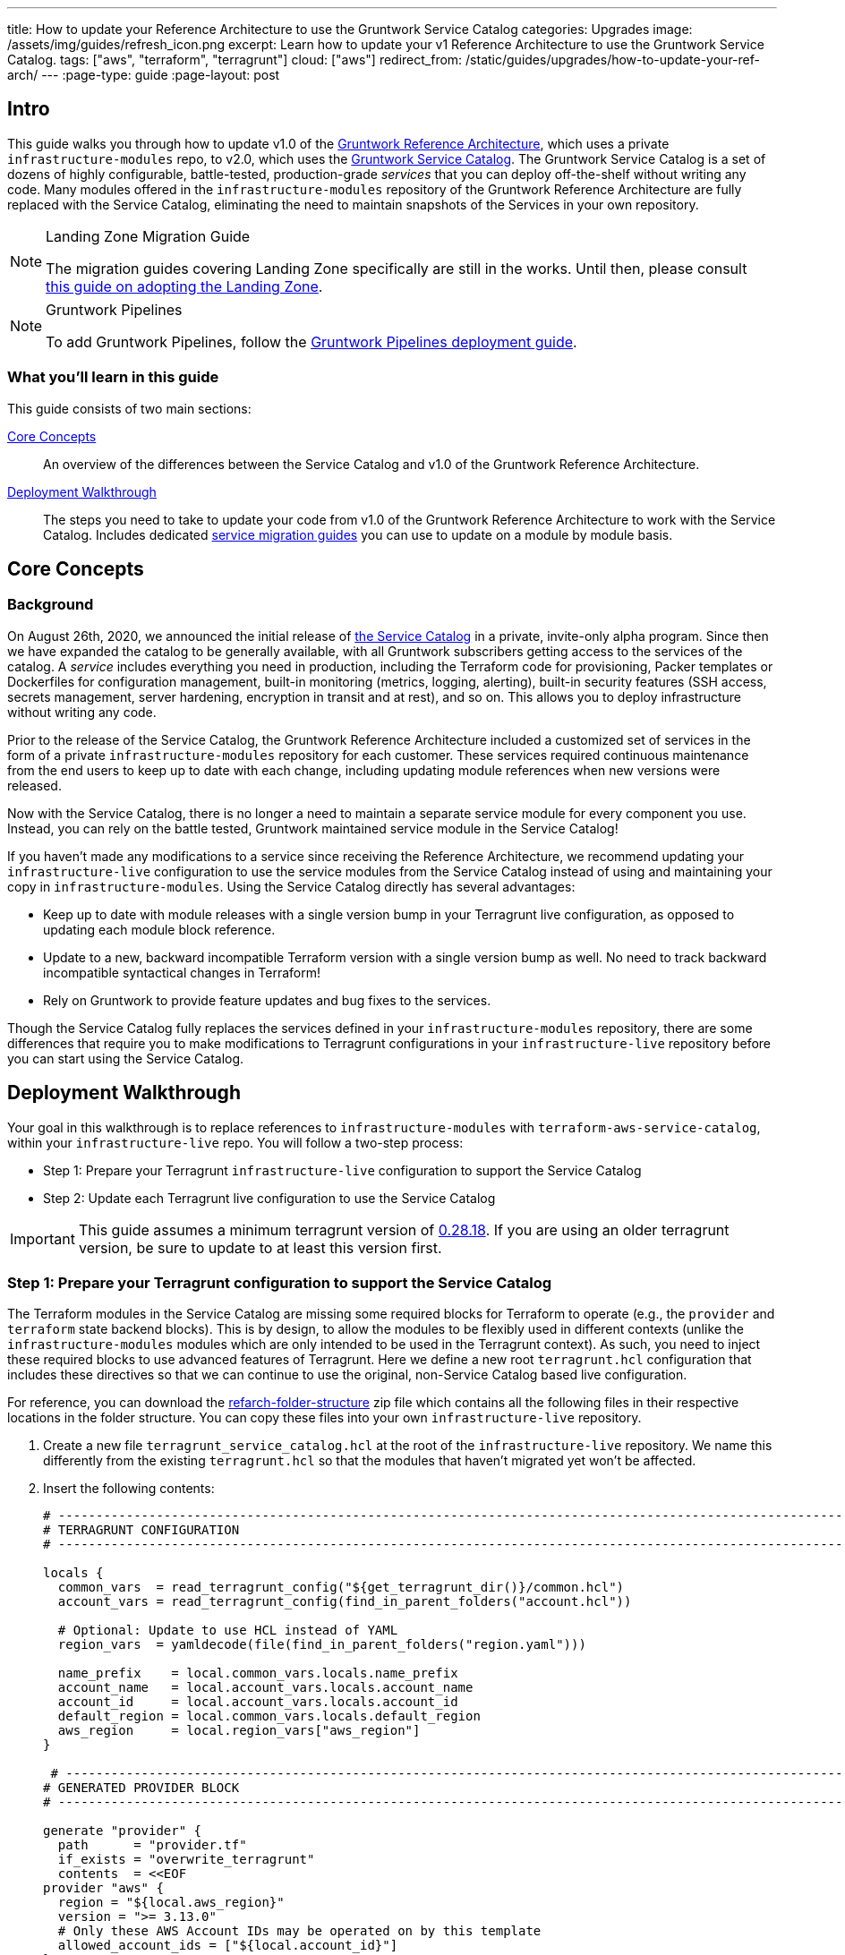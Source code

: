 ---
title: How to update your Reference Architecture to use the Gruntwork Service Catalog
categories: Upgrades
image: /assets/img/guides/refresh_icon.png
excerpt: Learn how to update your v1 Reference Architecture to use the Gruntwork Service Catalog.
tags: ["aws", "terraform", "terragrunt"]
cloud: ["aws"]
redirect_from: /static/guides/upgrades/how-to-update-your-ref-arch/
---
:page-type: guide
:page-layout: post

:toc:
:toc-placement!:

// GitHub specific settings. See https://gist.github.com/dcode/0cfbf2699a1fe9b46ff04c41721dda74 for details.
ifdef::env-github[]
:tip-caption: :bulb:
:note-caption: :information_source:
:important-caption: :heavy_exclamation_mark:
:caution-caption: :fire:
:warning-caption: :warning:
toc::[]
endif::[]


== Intro

This guide walks you through how to update v1.0 of the https://gruntwork.io/reference-architecture/[Gruntwork Reference
Architecture], which uses a private `infrastructure-modules` repo, to v2.0, which uses the
https://blog.gruntwork.io/introducing-the-gruntwork-module-service-and-architecture-catalogs-eb3a21b99f70[Gruntwork
Service Catalog]. The Gruntwork Service Catalog is a set of dozens of highly configurable, battle-tested,
production-grade _services_ that you can deploy off-the-shelf without writing any code. Many modules offered in the
`infrastructure-modules` repository of the Gruntwork Reference Architecture are fully replaced with the Service Catalog,
eliminating the need to maintain snapshots of the Services in your own repository.

[NOTE]
.Landing Zone Migration Guide
====
The migration guides covering Landing Zone specifically are still in the works. Until then, please consult link:https://gruntwork.io/guides/foundations/how-to-configure-production-grade-aws-account-structure/[this guide on adopting the Landing Zone].
====

[NOTE]
.Gruntwork Pipelines
====
To add Gruntwork Pipelines, follow the https://gruntwork.io/guides/automations/how-to-configure-a-production-grade-ci-cd-setup-for-apps-and-infrastructure-code/[Gruntwork Pipelines deployment guide].
====

=== What you'll learn in this guide

This guide consists of two main sections:

<<core_concepts>>::
  An overview of the differences between the Service Catalog and v1.0 of the Gruntwork Reference Architecture.

<<deployment_walkthrough>>::
  The steps you need to take to update your code from v1.0 of the Gruntwork Reference Architecture to work with the
  Service Catalog. Includes dedicated <<service_migration_guides,service migration guides>> you can use to update on a
  module by module basis.


[[core_concepts]]
== Core Concepts

=== Background

On August 26th, 2020, we announced the initial release of
https://blog.gruntwork.io/introducing-the-gruntwork-module-service-and-architecture-catalogs-eb3a21b99f70[the Service
Catalog] in a private, invite-only alpha program. Since then we have expanded the catalog to be generally available,
with all Gruntwork subscribers getting access to the services of the catalog. A _service_ includes everything you need
in production, including the Terraform code for provisioning, Packer templates or Dockerfiles for configuration
management, built-in monitoring (metrics, logging, alerting), built-in security features (SSH access, secrets
management, server hardening, encryption in transit and at rest), and so on. This allows you to deploy infrastructure
without writing any code.

Prior to the release of the Service Catalog, the Gruntwork Reference Architecture included a customized set of services
in the form of a private `infrastructure-modules` repository for each customer. These services required continuous
maintenance from the end users to keep up to date with each change, including updating module references when new
versions were released.

Now with the Service Catalog, there is no longer a need to maintain a separate service module for every component you use.
Instead, you can rely on the battle tested, Gruntwork maintained service module in the Service Catalog!

If you haven't made any modifications to a service since receiving the Reference Architecture, we recommend updating
your `infrastructure-live` configuration to use the service modules from the Service Catalog instead of using and
maintaining your copy in `infrastructure-modules`. Using the Service Catalog directly has several advantages:

* Keep up to date with module releases with a single version bump in your Terragrunt live configuration, as opposed to
  updating each module block reference.
* Update to a new, backward incompatible Terraform version with a single version bump as well. No need to track backward
  incompatible syntactical changes in Terraform!
* Rely on Gruntwork to provide feature updates and bug fixes to the services.

Though the Service Catalog fully replaces the services defined in your `infrastructure-modules` repository, there are
some differences that require you to make modifications to Terragrunt configurations in your `infrastructure-live`
repository before you can start using the Service Catalog.


[[deployment_walkthrough]]
== Deployment Walkthrough

Your goal in this walkthrough is to replace references to `infrastructure-modules` with `terraform-aws-service-catalog`,
within your `infrastructure-live` repo. You will follow a two-step process:

* Step 1: Prepare your Terragrunt `infrastructure-live` configuration to support the Service Catalog
* Step 2: Update each Terragrunt live configuration to use the Service Catalog

IMPORTANT: This guide assumes a minimum terragrunt version of
https://github.com/gruntwork-io/terragrunt/releases/tag/v0.28.18[0.28.18]. If you are using an older terragrunt version,
be sure to update to at least this version first.

=== Step 1: Prepare your Terragrunt configuration to support the Service Catalog

The Terraform modules in the Service Catalog are missing some required blocks for Terraform to operate (e.g., the
`provider` and `terraform` state backend blocks). This is by design, to allow the modules to be flexibly used in
different contexts (unlike the `infrastructure-modules` modules which are only intended to be used in the Terragrunt
context). As such, you need to inject these required blocks to use advanced features of Terragrunt. Here we define a new
root `terragrunt.hcl` configuration that includes these directives so that we can continue to use the original,
non-Service Catalog based live configuration.

For reference, you can download the link:https://github.com/gruntwork-io/infrastructure-live-multi-account-acme/releases/tag/v0.0.1-20210527[refarch-folder-structure]
zip file which contains all the following files in their respective locations in the folder structure. You can copy
these files into your own `infrastructure-live` repository.

[arabic]
. Create a new file `terragrunt_service_catalog.hcl` at the root of the `infrastructure-live` repository. We name this
  differently from the existing `terragrunt.hcl` so that the modules that haven't migrated yet won't be affected.
. Insert the following contents:
+
....
# ---------------------------------------------------------------------------------------------------------------------
# TERRAGRUNT CONFIGURATION
# ---------------------------------------------------------------------------------------------------------------------

locals {
  common_vars  = read_terragrunt_config("${get_terragrunt_dir()}/common.hcl")
  account_vars = read_terragrunt_config(find_in_parent_folders("account.hcl"))

  # Optional: Update to use HCL instead of YAML
  region_vars  = yamldecode(file(find_in_parent_folders("region.yaml")))

  name_prefix    = local.common_vars.locals.name_prefix
  account_name   = local.account_vars.locals.account_name
  account_id     = local.account_vars.locals.account_id
  default_region = local.common_vars.locals.default_region
  aws_region     = local.region_vars["aws_region"]
}

 # ----------------------------------------------------------------------------------------------------------------
# GENERATED PROVIDER BLOCK
# ----------------------------------------------------------------------------------------------------------------

generate "provider" {
  path      = "provider.tf"
  if_exists = "overwrite_terragrunt"
  contents  = <<EOF
provider "aws" {
  region = "${local.aws_region}"
  version = ">= 3.13.0"
  # Only these AWS Account IDs may be operated on by this template
  allowed_account_ids = ["${local.account_id}"]
}
EOF
}

# ----------------------------------------------------------------------------------------------------------------
# GENERATED REMOTE STATE BLOCK
# ----------------------------------------------------------------------------------------------------------------

# Configure Terragrunt to automatically store tfstate files in an S3 bucket
remote_state {
  backend = "s3"
  config = {
    encrypt        = true
    bucket         = "${local.name_prefix}-${local.account_name}-terraform-state"
    region         = local.default_region
    dynamodb_table = "terraform-locks"
    # To ensure that the state paths are the same as before, we drop the account folder (the first path element)
    # which is now included in the relative path.
    key            = trimprefix("${path_relative_to_include()}/terraform.tfstate", "${local.account_name}/")
  }
  generate = {
    path      = "backend.tf"
    if_exists = "overwrite_terragrunt"
  }
}

# ---------------------------------------------------------------------------------------------------------------------
# GLOBAL PARAMETERS
# These variables apply to all configurations in this subfolder. These are automatically merged into the child
# `terragrunt.hcl` config via the include block.
# ---------------------------------------------------------------------------------------------------------------------

inputs = {
  # Many modules require these two inputs, so we set them globally here to keep all the child terragrunt.hcl files more
  # DRY
  aws_account_id = local.account_id
  aws_region     = local.aws_region
}
....
+
[NOTE]
.Explanation
====
In the non-Service Catalog flavor of the Reference Architecture, we had a root configuration for each account to ensure
that we can create a different state bucket for each account. While this isn't necessary for the Service Catalog, we
switch to a single root `terragrunt.hcl` config here (which is possible due to the advanced functions that are available
in newer Terragrunt versions) because there are more common blocks that are necessary, and we want to keep these
blocks DRY.

To support the new requirements of the Service Catalog, we also introduce two code generation configuration:

* `generate "provider"`: Uses the terragrunt
  https://terragrunt.gruntwork.io/docs/features/keep-your-terraform-code-dry/#dry-common-terraform-code-with-terragrunt-generate-blocks[code
  generation] feature to inject the provider block into the module prior to invoking terraform.
* `generate` attribute of the `remote_state` block: Similar to the provider block generation, this attribute injects the
  `terraform.backend` configuration.

Finally, we introduce a `locals` block to define references that can be reused throughout the configuration. Note that
for new commonly used variables, we use `read_terragrunt_config` instead of `yamldecode(file())` to allow for use of
terragrunt functions in the config.

Note that the suggested config continues to use the `region.yaml` data file to simplify the migration process. You can
optionally update this file to `hcl` for consistency.
====
+
. Create new data files for the root config (these are the files that are read in in the `locals` blocks):
* In the root of the `infrastructure-live` repository, add a `common.hcl` file with the following contents:
+
....
locals {
  # TODO: A unique name prefix to set for all infrastructure resources created in your accounts.
  name_prefix = ""
  # TODO: the default AWS region to use. This should be the same as where the terraform state S3 bucket is
  # currently provisioned.
  default_region = ""
}
....

* In each account folder (e.g., `infrastructure-live/dev` or `infrastructure-live/shared`), add a file named
  `account.hcl` with the following contents:
+
....
locals {
  # TODO: Update with the actual information for each account
  # The user friendly name of the AWS account. Usually matches the folder name.
  account_name = ""
  # The 12 digit ID number for your AWS account.
  account_id = ""
}
....

* (optional) If you wish to replace your yaml variable files with HCL, in each region folder (e.g.,
  `infrastructure-live/dev/us-east-2`), add a file named `region.hcl` with the following contents:
+
....
locals {
  # TODO: enter the region to use for all resources in this subfolder.
  aws_region = ""
}
....
+
Note that you will want to have a `region.hcl` file for the `_global` folder as well. In this case, set the `aws_region`
to `us-east-1`.

. Create migration helper scripts (these are used by the Gruntwork Service Catalog Terraform state migration bash
  scripts):

.. Create a new directory `_scripts` at the root of the `infrastructure-live` repository.
.. Create a new file `migration_helpers.sh` in the newly created `_scripts` folder and paste in the following contents:
+
[source,bash]
----
#!/usr/bin/env bash
# Helper functions for implementing state migrations for updating terraform modules to newer versions.

function log {
  >&2 echo -e "$@"
}

# find_state_address uses the provided query string to identify the full resource address to use in the state file.
function find_state_address {
  local -r query="$1"

  log "Identifying real state address of $query"
  terragrunt state list \
    | grep -E "$query" || true
}

# strip_bash_color will strip out bash color/bold escape sequences.
function strip_bash_color {
  local -r input="$1"
  # Based on this stack overflow post: https://stackoverflow.com/questions/6534556/how-to-remove-and-all-of-the-escape-sequences-in-a-file-using-linux-shell-sc.
  # None of the sed calls worked to completely strip of the escape sequences by itself, but the following combination worked.
  echo "$input" | cat -v | sed 's/\^\[\[[10]m//g'
}

# Check that the given binary is available on the PATH. If it's not, exit with an error.
function assert_is_installed {
  local -r name="$1"
  local -r help_url="$2"

  if ! command -v "$name" > /dev/null; then
    log "ERROR: The command '$name' is required by this script but is not installed or in the system's PATH. Visit $help_url for instructions on how to install."
    exit 1
  fi
}

# Make sure that the hcledit utility is installed and available on the system.
function assert_hcledit_is_installed {
  assert_is_installed 'hcledit' 'https://github.com/minamijoyo/hcledit#install'
}

# Make sure that the jq utility is installed and available on the system.
function assert_jq_is_installed {
  assert_is_installed 'jq' 'https://stedolan.github.io/jq/download/'
}

# Move resources in terraform state using fuzzy matches.
function fuzzy_move_state {
  local -r original_addr_query="$1"
  local -r new_addr="$2"
  local -r friendly_name="$3"

  log "Checking if $friendly_name needs to be migrated"

  local original_addr
  original_addr="$(find_state_address "$original_addr_query")"

  if [[ -z "$original_addr" ]]; then
    echo "Nothing to change. Skipping state migration."
  else
    echo "Migrating state:"
    echo
    echo "    $original_addr =>"
    echo "      $new_addr"
    echo
    terragrunt state mv "$original_addr" "$new_addr"
  fi
}

# Move resources in terraform state using an import call instead of state mv. This is useful when moving resources
# across aliased resources (e.g., aws_alb => aws_lb).
function fuzzy_import_move_state {
  local -r original_addr_query="$1"
  local -r new_addr="$2"
  local -r resource_basename="$3"
  local -r friendly_name="$4"

  log "Checking if $friendly_name needs to be migrated."
  local original_addr
  original_addr="$(find_state_address "$original_addr_query")"
  if [[ -z "$original_addr" ]]; then
    log "$friendly_name is already migrated. Skipping import."
    return
  fi

  log "$friendly_name needs to be migrated"

  # The following routine extracts the resource ID so that it can be used to import it into the new resource, since the
  # underlying resource type changed.
  log "Idenfitying $friendly_name ID to import into new resource."
  local state
  state="$(terragrunt state show "$original_addr")"
  local state_nocolor
  state_nocolor="$(strip_bash_color "$state")"

  local resource_id
  resource_id="$(
    echo "$state_nocolor" \
      | hcledit attribute get "$resource_basename".id \
      | jq -r '.'
  )"

  if [[ -z "$resource_id" ]]; then
    log "ERROR: could not identify $friendly_name ID to import."
    exit 1
  fi

  log "Importing $friendly_name to new resource:"
  log
  log "    ID:           $resource_id"
  log "    ResourceAddr: $new_addr"
  terragrunt import "$new_addr" "$resource_id"

  log "Removing old $friendly_name state."
  terragrunt state rm "$original_addr"
}
----

=== Step 2: Update each Terragrunt live configuration to use the Service Catalog

At this point, you are ready to update each live configuration! It's important to take a bottom-up approach for migrating
the live configurations. That is, update live configurations that don't have any downstream dependencies first, then
work your way up the dependency graph.

This ensures that:

* Each update is self contained. Changing the live configuration of leaf services will not affect other live
  configurations, allowing you to continue to make changes to unmigrated live configurations.
* The migration is low risk. The leaf nodes in the Terragrunt infrastructure graph tend to be lower risk services.
  That is, the closer you are to the root of the graph, the higher the number of things that depend on that infrastructure,
  which gives that service a larger surface area. E.g., VPC has many downstream dependencies, which means that messing it
  up can cause lots of other services to fail.

However, this does mean that you will need to update previously migrated services if the upstream services
has a change. For example, Service Catalog services sometimes have output name changes, which means that you will need
to update the references in the downstream services when you update the service.

To handle this, you can identify all the downstream services that are affected by running `terragrunt validate-all` to
identify these broken links each time a service is updated, and fix them in the same PR.

Don't worry -- we're going to walk you through every step right now. At a high-level, here's what you'll do:

[arabic]
. Choose a service.
. Refer to the dedicated guide for that service.
. Backup the state file.
. Modify the `terragrunt.hcl` live configuration for it, following the guide.
. Validate the backend configuration with `terragrunt state list`.
. Validate the inputs with `terragrunt validate-inputs`.
. Run the state migration script, if any.
. Sanity check the changes with `terragrunt plan`.
. Roll out with `terragrunt apply`.

Some of the services, such as EKS and ASG, have slightly different steps to the above list, so please pay attention to that.

Now for the full-fledged instructions to upgrade a single service:

[arabic]
. Check the service's downstream dependencies. Use the `graph-dependencies` command to create
  a visual representation. The arrow points from the leaf to the root, toward the dependency. Thus in the graph,
  the top nodes are leaf nodes and the bottom, root nodes.
    * `terragrunt graph-dependencies | dot -Tpng > graph.png`
    * If you get an error that `dot` is not available, install https://www.graphviz.org/download/[graphviz], which
      installs the `dot` utility.
    * Here is an example of a dependency tree for the `dev` account using Reference Architecture v1:

image::/assets/img/guides/ref-arch-v2-upgrade/ref-arch-v2-dep-tree.png[Dependency Graph]

. Ensure the module is updated to the same version used in Reference Architecture version
  https://github.com/gruntwork-io/infrastructure-modules-multi-account-acme/releases/tag/v0.0.1-20201125[20201125].
    * If you're running a newer version, continue.
    * If you are running an older version, follow the migration guides referenced in
      https://github.com/gruntwork-io/infrastructure-modules-multi-account-acme/releases[the Reference Architecture
      releases] to update to the latest version. This is important because the Service Catalog module references use newer
      versions from the Module Catalog than what is shipped with v1.0 of the Reference Architecture. Once you've upgraded to
      https://github.com/gruntwork-io/infrastructure-modules-multi-account-acme/releases/tag/v0.0.1-20201125[20201125],
      you can automate any state manipulations that are required to update a service using the provided guides and scripts.

. *Make a backup of the state file* using the following command: `terragrunt state pull > backup.tfstate`
   You can use this to rollback the state to before you attempted the migration with the
   following command: `terragrunt state push "$(pwd)/backup.tfstate"`.

* NOTE: Make sure to use the Terraform version that is required for your module, as specified in the
  https://www.terraform.io/docs/language/settings/index.html#specifying-a-required-terraform-version[required_version]
  configuration of the module.

. Modify the `terragrunt.hcl` file to be compatible with the Service Catalog:
    * Change the `include` path to `find_in_parent_folders("terragrunt_service_catalog.hcl")`. This ensures that you use the
      Service Catalog compatible root config you created in the previous step.
    * Change the `terraform.source` attribute to point to the corresponding Terraform module in the
      `terraform-aws-service-catalog` repo. When updating the source, make sure to set the ref to target `v0.35.5`.

+
[NOTE]
.Explanation
====
This migration guide targets `v0.35.5` of the Service Catalog. Newer versions may require additional state migrations
that are not covered by the automated scripts. If you wish to update further, first update to `v0.35.5` and then read
the migration guides in the release notes of the Service Catalog to bump beyond that version.
====

    * Find the <<service_migration_guides,dedicated service migration guide>> for the service.
    * Using that guide, update the inputs to adapt to the Service Catalog Terraform module.
        * You can use `terragrunt validate-inputs` as a sanity check.
        * Remove the `dependencies` block, if any.
        * Use `dependency` blocks. Use <<service_migration_guides,the dedicated
          service migration guide>> as a reference for what dependency blocks are needed.
    * Add new required inputs, using `dependency` references as needed.
    * Remove or rename unused variables.
    * Ensure you include inputs for backward compatibility mentioned in the dedicated guide!

. Run `terragrunt state list` to sanity check the state backend configuration. Watch for the following:
    * You should NOT get any prompts from Terragrunt to create a new S3 state bucket. If you get the prompt, this means that
      either you are authenticating to the wrong account, or that the bucket name was misconfigured in the root
      `terragrunt_service_catalog.hcl` file.
    * You should see resources listed in the state. If the command returns nothing, that means you are not properly linked
      to the old state file. Double check the `key` attribute of the `remote_state` block in the root
      `terragrunt_service_catalog.hcl` config.

. Once you verify the state backend configuration is valid, perform the state migration operations:

.. *Run the provided migration script* for the service. Not all services have a migration script. Refer to the
    <<service_migration_guides,dedicated service migration guide>> for the script to run.
.. *Sanity check the migration operation* by running `terragrunt plan`. If the guide states that the upgrade is fully
   backward compatible, then you should only see backward compatible changes (only `~` or `+` operations, not `-`
   operations). Otherwise, expect some destroys.
* NOTE: If you run into any errors related to code verification during provider plugin initialization, you will need to
  update to the latest terraform patch version that contains the latest terraform GPG key to sign the providers. When
  updating the terraform version, you also need to run `terragrunt init` to reinitialize the providers. The
  following lists the minimum patch version that includes the latest GPG key:
** https://github.com/hashicorp/terraform/releases/tag/v0.11.15[0.11.15]
** https://github.com/hashicorp/terraform/releases/tag/v0.12.31[0.12.31]
** https://github.com/hashicorp/terraform/releases/tag/v0.13.7[0.13.7]
** https://github.com/hashicorp/terraform/releases/tag/v0.14.11[0.14.11]
** https://github.com/hashicorp/terraform/releases/tag/v0.15.1[0.15.1]

. Once you're satisfied with the plan, roll out the changes using `terragrunt apply`.
. If the service has downstream dependencies, run `terragrunt validate-all` from the ACCOUNT directory to identify any
  outputs that have changed. Fix the output references on the `dependency` block for each error.


[[service_migration_guides]]
=== Appendix: Dedicated service migration guides

* link:https://github.com/gruntwork-io/infrastructure-live-multi-account-acme/blob/v0.0.1-20210527/_docs/_ref_arch_v1_to_v2_migration_guides/alb.adoc[ALB Service Migration Guide]
* link:https://github.com/gruntwork-io/infrastructure-live-multi-account-acme/blob/v0.0.1-20210527/_docs/_ref_arch_v1_to_v2_migration_guides/asg.adoc[ASG Service Migration Guide]
* link:https://github.com/gruntwork-io/infrastructure-live-multi-account-acme/blob/v0.0.1-20210527/_docs/_ref_arch_v1_to_v2_migration_guides/aurora.adoc[Aurora Service Migration Guide]
* link:https://github.com/gruntwork-io/infrastructure-live-multi-account-acme/blob/v0.0.1-20210527/_docs/_ref_arch_v1_to_v2_migration_guides/cloudtrail.adoc[CloudTrail Service Migration Guide]
* link:https://github.com/gruntwork-io/infrastructure-live-multi-account-acme/blob/v0.0.1-20210527/_docs/_ref_arch_v1_to_v2_migration_guides/cloudwatch-dashboard.adoc[cloudwatch-dashboard Service Migration Guide]
* link:https://github.com/gruntwork-io/infrastructure-live-multi-account-acme/blob/v0.0.1-20210527/_docs/_ref_arch_v1_to_v2_migration_guides/ecr-repos.adoc[ecr-repos Service Migration Guide]
* link:https://github.com/gruntwork-io/infrastructure-live-multi-account-acme/blob/v0.0.1-20210527/_docs/_ref_arch_v1_to_v2_migration_guides/ecs-cluster.adoc[ecs-cluster Service Migration Guide]
* link:https://github.com/gruntwork-io/infrastructure-live-multi-account-acme/blob/v0.0.1-20210527/_docs/_ref_arch_v1_to_v2_migration_guides/ecs-service-with-alb.adoc[ecs-service-with-alb Service Migration Guide]
* link:https://github.com/gruntwork-io/infrastructure-live-multi-account-acme/blob/v0.0.1-20210527/_docs/_ref_arch_v1_to_v2_migration_guides/eks.adoc[EKS Service Migration Guide]
* link:https://github.com/gruntwork-io/infrastructure-live-multi-account-acme/blob/v0.0.1-20210527/_docs/_ref_arch_v1_to_v2_migration_guides/iam-cross-account.adoc[iam-cross-account Service Migration Guide]
* link:https://github.com/gruntwork-io/infrastructure-live-multi-account-acme/blob/v0.0.1-20210527/_docs/_ref_arch_v1_to_v2_migration_guides/iam-groups.adoc[iam-groups Service Migration Guide]
* link:https://github.com/gruntwork-io/infrastructure-live-multi-account-acme/blob/v0.0.1-20210527/_docs/_ref_arch_v1_to_v2_migration_guides/iam-user-password-policy.adoc[iam-user-password-policy Service Migration Guide]
* link:https://github.com/gruntwork-io/infrastructure-live-multi-account-acme/blob/v0.0.1-20210527/_docs/_ref_arch_v1_to_v2_migration_guides/jenkins.adoc[Jenkins Service Migration Guide]
* link:https://github.com/gruntwork-io/infrastructure-live-multi-account-acme/blob/v0.0.1-20210527/_docs/_ref_arch_v1_to_v2_migration_guides/kms-master-key.adoc[kms-master-key Service Migration Guide]
* link:https://github.com/gruntwork-io/infrastructure-live-multi-account-acme/blob/v0.0.1-20210527/_docs/_ref_arch_v1_to_v2_migration_guides/memcached.adoc[Memcached Service Migration Guide]
* link:https://github.com/gruntwork-io/infrastructure-live-multi-account-acme/blob/v0.0.1-20210527/_docs/_ref_arch_v1_to_v2_migration_guides/openvpn-server.adoc[OpenVPN Server Service Migration Guide]
* link:https://github.com/gruntwork-io/infrastructure-live-multi-account-acme/blob/v0.0.1-20210527/_docs/_ref_arch_v1_to_v2_migration_guides/rds.adoc[RDS Service migration Guide]
* link:https://github.com/gruntwork-io/infrastructure-live-multi-account-acme/blob/v0.0.1-20210527/_docs/_ref_arch_v1_to_v2_migration_guides/redis.adoc[Redis Service Migration Guide]
* link:https://github.com/gruntwork-io/infrastructure-live-multi-account-acme/blob/v0.0.1-20210527/_docs/_ref_arch_v1_to_v2_migration_guides/route53-private.adoc[Route 53 (private) Migration Guide]
* link:https://github.com/gruntwork-io/infrastructure-live-multi-account-acme/blob/v0.0.1-20210527/_docs/_ref_arch_v1_to_v2_migration_guides/route53-public.adoc[Route 53 (public) Migration Guide]
* link:https://github.com/gruntwork-io/infrastructure-live-multi-account-acme/blob/v0.0.1-20210527/_docs/_ref_arch_v1_to_v2_migration_guides/sns-topics.adoc[sns-topics Service Migration Guide]
* link:https://github.com/gruntwork-io/infrastructure-live-multi-account-acme/blob/v0.0.1-20210527/_docs/_ref_arch_v1_to_v2_migration_guides/vpc-app.adoc[VPC (app) Migration Guide]
* link:https://github.com/gruntwork-io/infrastructure-live-multi-account-acme/blob/v0.0.1-20210527/_docs/_ref_arch_v1_to_v2_migration_guides/vpc-mgmt.adoc[VPC (mgmt) Migration Guide]
